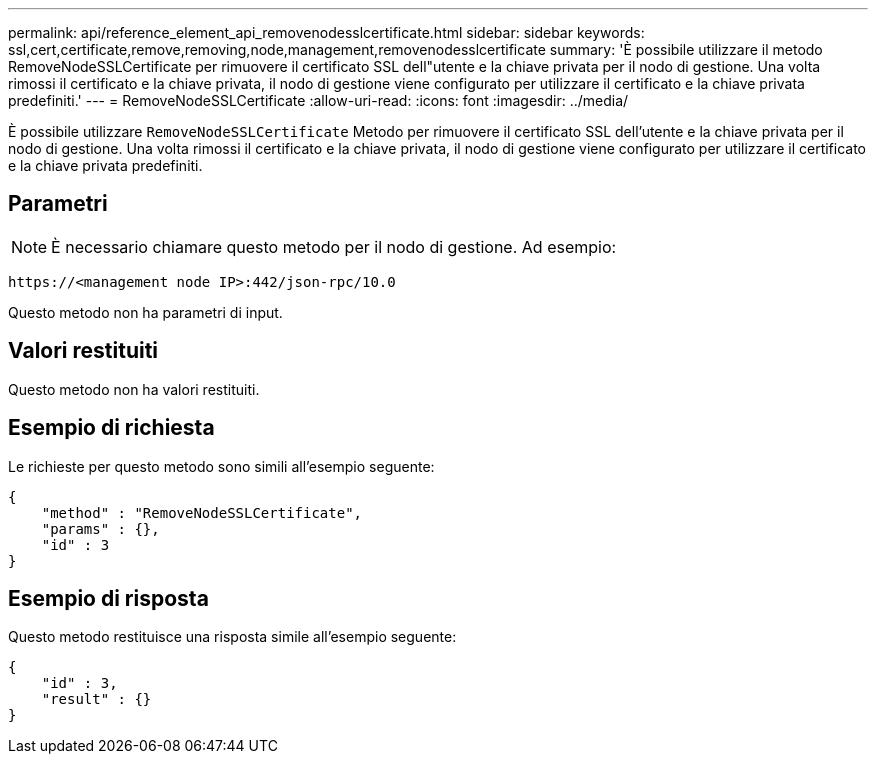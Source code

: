 ---
permalink: api/reference_element_api_removenodesslcertificate.html 
sidebar: sidebar 
keywords: ssl,cert,certificate,remove,removing,node,management,removenodesslcertificate 
summary: 'È possibile utilizzare il metodo RemoveNodeSSLCertificate per rimuovere il certificato SSL dell"utente e la chiave privata per il nodo di gestione. Una volta rimossi il certificato e la chiave privata, il nodo di gestione viene configurato per utilizzare il certificato e la chiave privata predefiniti.' 
---
= RemoveNodeSSLCertificate
:allow-uri-read: 
:icons: font
:imagesdir: ../media/


[role="lead"]
È possibile utilizzare `RemoveNodeSSLCertificate` Metodo per rimuovere il certificato SSL dell'utente e la chiave privata per il nodo di gestione. Una volta rimossi il certificato e la chiave privata, il nodo di gestione viene configurato per utilizzare il certificato e la chiave privata predefiniti.



== Parametri


NOTE: È necessario chiamare questo metodo per il nodo di gestione. Ad esempio:

[listing]
----
https://<management node IP>:442/json-rpc/10.0
----
Questo metodo non ha parametri di input.



== Valori restituiti

Questo metodo non ha valori restituiti.



== Esempio di richiesta

Le richieste per questo metodo sono simili all'esempio seguente:

[listing]
----
{
    "method" : "RemoveNodeSSLCertificate",
    "params" : {},
    "id" : 3
}
----


== Esempio di risposta

Questo metodo restituisce una risposta simile all'esempio seguente:

[listing]
----
{
    "id" : 3,
    "result" : {}
}
----